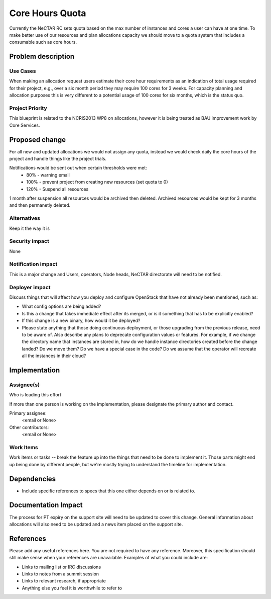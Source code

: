 ..
 This work is licensed under a Creative Commons Attribution 3.0 Unported
 License.

 http://creativecommons.org/licenses/by/3.0/legalcode

================
Core Hours Quota
================

Currently the NeCTAR RC sets quota based on the max number of instances and
cores a user can have at one time. To make better use of our resources and
plan allocations capacity we should move to a quota system that includes a
consumable such as core hours.


Problem description
===================

Use Cases
---------

When making an allocation request users estimate their core hour requirements
as an indication of total usage required for their project, e.g., over a six
month period they may require 100 cores for 3 weeks. For capacity planning and
allocation purposes this is very different to a potential usage of 100 cores
for six months, which is the status quo.

Project Priority
----------------

This blueprint is related to the NCRIS2013 WP8 on allocations, however it is
being treated as BAU improvement work by Core Services.


Proposed change
===============

For all new and updated allocations we would not assign any quota, instead we would
check daily the core hours of the project and handle things like the project trials.

Notifications would be sent out when certain thresholds were met:
 * 80% - warning email
 * 100% - prevent project from creating new resources (set quota to 0)
 * 120% - Suspend all resources

1 month after suspension all resources would be archived then deleted.
Archived resources would be kept for 3 months and then permanetly deleted.

Alternatives
------------

Keep it the way it is

Security impact
---------------

None

Notification impact
-------------------

This is a major change and Users, operators, Node heads, NeCTAR directorate
will need to be notified.

Deployer impact
---------------

Discuss things that will affect how you deploy and configure OpenStack
that have not already been mentioned, such as:

* What config options are being added?

* Is this a change that takes immediate effect after its merged, or is it
  something that has to be explicitly enabled?

* If this change is a new binary, how would it be deployed?

* Please state anything that those doing continuous deployment, or those
  upgrading from the previous release, need to be aware of. Also describe
  any plans to deprecate configuration values or features. For example, if we
  change the directory name that instances are stored in, how do we handle
  instance directories created before the change landed? Do we move them? Do
  we have a special case in the code? Do we assume that the operator will
  recreate all the instances in their cloud?


Implementation
==============

Assignee(s)
-----------

Who is leading this effort

If more than one person is working on the implementation, please designate the
primary author and contact.

Primary assignee:
  <email or None>

Other contributors:
  <email or None>

Work Items
----------

Work items or tasks -- break the feature up into the things that need to be
done to implement it. Those parts might end up being done by different people,
but we're mostly trying to understand the timeline for implementation.


Dependencies
============

* Include specific references to specs that this one either depends on or
  is related to.


Documentation Impact
====================

The process for PT expiry on the support site will need to be updated to cover
this change. General information about allocations will also need to be
updated and a news item placed on the support site.


References
==========

Please add any useful references here. You are not required to have any
reference. Moreover, this specification should still make sense when your
references are unavailable. Examples of what you could include are:

* Links to mailing list or IRC discussions

* Links to notes from a summit session

* Links to relevant research, if appropriate

* Anything else you feel it is worthwhile to refer to

